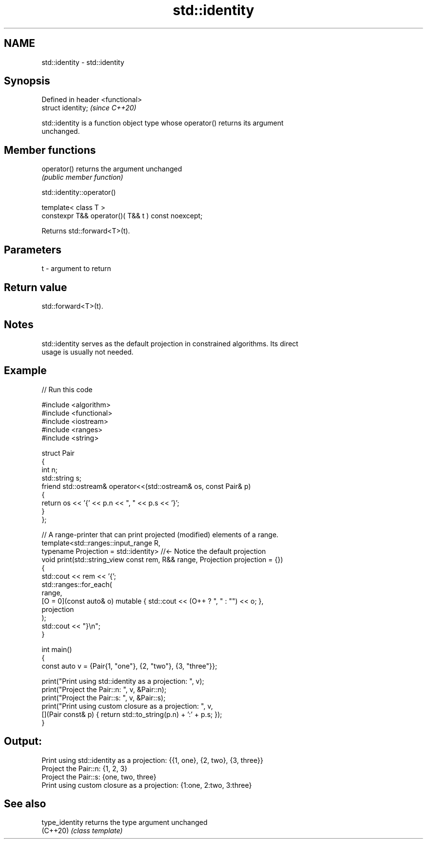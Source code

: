 .TH std::identity 3 "2024.06.10" "http://cppreference.com" "C++ Standard Libary"
.SH NAME
std::identity \- std::identity

.SH Synopsis
   Defined in header <functional>
   struct identity;                \fI(since C++20)\fP

   std::identity is a function object type whose operator() returns its argument
   unchanged.

.SH Member functions

   operator() returns the argument unchanged
              \fI(public member function)\fP

std::identity::operator()

   template< class T >
   constexpr T&& operator()( T&& t ) const noexcept;

   Returns std::forward<T>(t).

.SH Parameters

   t - argument to return

.SH Return value

   std::forward<T>(t).

.SH Notes

   std::identity serves as the default projection in constrained algorithms. Its direct
   usage is usually not needed.

.SH Example


// Run this code

 #include <algorithm>
 #include <functional>
 #include <iostream>
 #include <ranges>
 #include <string>

 struct Pair
 {
     int n;
     std::string s;
     friend std::ostream& operator<<(std::ostream& os, const Pair& p)
     {
         return os << '{' << p.n << ", " << p.s << '}';
     }
 };

 // A range-printer that can print projected (modified) elements of a range.
 template<std::ranges::input_range R,
          typename Projection = std::identity> //<- Notice the default projection
 void print(std::string_view const rem, R&& range, Projection projection = {})
 {
     std::cout << rem << '{';
     std::ranges::for_each(
         range,
         [O = 0](const auto& o) mutable { std::cout << (O++ ? ", " : "") << o; },
         projection
     );
     std::cout << "}\\n";
 }

 int main()
 {
     const auto v = {Pair{1, "one"}, {2, "two"}, {3, "three"}};

     print("Print using std::identity as a projection: ", v);
     print("Project the Pair::n: ", v, &Pair::n);
     print("Project the Pair::s: ", v, &Pair::s);
     print("Print using custom closure as a projection: ", v,
         [](Pair const& p) { return std::to_string(p.n) + ':' + p.s; });
 }

.SH Output:

 Print using std::identity as a projection: {{1, one}, {2, two}, {3, three}}
 Project the Pair::n: {1, 2, 3}
 Project the Pair::s: {one, two, three}
 Print using custom closure as a projection: {1:one, 2:two, 3:three}

.SH See also

   type_identity returns the type argument unchanged
   (C++20)       \fI(class template)\fP
